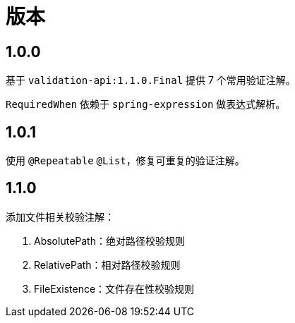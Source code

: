 = 版本

:numbered!: ''

== 1.0.0

基于 `validation-api:1.1.0.Final` 提供 7 个常用验证注解。

`RequiredWhen` 依赖于 `spring-expression` 做表达式解析。

== 1.0.1

使用 `@Repeatable` `@List`，修复可重复的验证注解。

== 1.1.0

添加文件相关校验注解：

. AbsolutePath：绝对路径校验规则
. RelativePath：相对路径校验规则
. FileExistence：文件存在性校验规则
